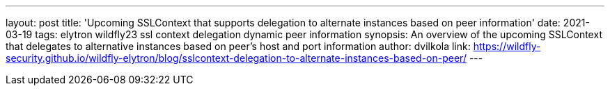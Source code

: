 ---
layout: post
title: 'Upcoming SSLContext that supports delegation to alternate instances based on peer information'
date: 2021-03-19
tags: elytron wildfly23 ssl context delegation dynamic peer information
synopsis: An overview of the upcoming SSLContext that delegates to alternative instances based on peer's host and port information
author: dvilkola
link: https://wildfly-security.github.io/wildfly-elytron/blog/sslcontext-delegation-to-alternate-instances-based-on-peer/
---